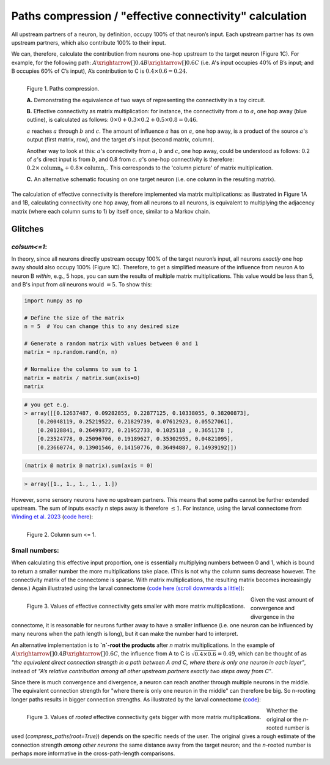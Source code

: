 Paths compression / "effective connectivity" calculation
=========================================================

All upstream partners of a neuron, by definition, occupy 100% of that neuron’s input. Each upstream partner has its own upstream partners, which also contribute 100% to their input. 

We can, therefore, calculate the contribution from neurons one-hop upstream to the target neuron (Figure 1C). For example, for the following path: :math:`A\xrightarrow[]{0.4}B\xrightarrow[]{0.6} C` (i.e. A's input occupies 40% of B’s input; and B occupies 60% of C’s input), A’s contribution to C is :math:`0.4\times0.6 = 0.24`. 

.. figure:: ../figures/matmul.png
   :width: 100%
   :align: left
   :alt: Paths compression

   Figure 1. Paths compression. 

   **A.** Demonstrating the equivalence of two ways of representing the connectivity in a toy circuit. 

   **B.** Effective connectivity as matrix multiplication: for instance, the connectivity from :math:`a` to :math:`a`, one hop away (blue outline), is calculated as follows: :math:`0\times0 + 0.3\times0.2 + 0.5\times0.8 = 0.46`. 
   
   :math:`a` reaches :math:`a` through :math:`b` and :math:`c`. The amount of influence :math:`a` has on :math:`a`, one hop away, is a product of the source :math:`a`'s output (first matrix, row), and the target `a`'s input (second matrix, column). 
   
   Another way to look at this: :math:`a`'s connectivity from :math:`a`, :math:`b` and :math:`c`, one hop away, could be understood as follows: 0.2 of :math:`a`'s direct input is from :math:`b`, and 0.8 from :math:`c`. :math:`a`'s one-hop connectivity is therefore: :math:`0.2\times \text{column}_b + 0.8\times \text{column}_c`. This corresponds to the 'column picture' of matrix multiplication. 
   
   **C.** An alternative schematic focusing on one target neuron (i.e. one column in the resulting matrix).

The calculation of effective connectivity is therefore implemented via matrix multiplications: as illustrated in Figure 1A and 1B, calculating connectivity one hop away, from all neurons to all neurons, is equivalent to multiplying the adjacency matrix (where each column sums to 1) by itself once, similar to a Markov chain.


Glitches 
--------
`colsum<=1`: 
++++++++++++
In theory, since all neurons directly upstream occupy 100% of the target neuron’s input, all neurons *exactly* one hop away should also occupy 100% (Figure 1C). Therefore, to get a simplified measure of the influence from neuron A to neuron B *within*, e.g., 5 hops, you can sum the results of multiple matrix multiplications. This value would be less than 5, and B's input from *all* neurons would :math:`= 5`.
To show this:

.. code-block:: python

   import numpy as np

   # Define the size of the matrix
   n = 5  # You can change this to any desired size

   # Generate a random matrix with values between 0 and 1
   matrix = np.random.rand(n, n)

   # Normalize the columns to sum to 1
   matrix = matrix / matrix.sum(axis=0)
   matrix

.. code-block:: python

   # you get e.g. 
   > array([[0.12637487, 0.09282855, 0.22877125, 0.10338055, 0.38200873],
       [0.20048119, 0.25219522, 0.21829739, 0.07612923, 0.05527061],
       [0.20128841, 0.26499372, 0.21952733, 0.1025118 , 0.3651178 ],
       [0.23524778, 0.25096706, 0.19189627, 0.35302955, 0.04821095],
       [0.23660774, 0.13901546, 0.14150776, 0.36494887, 0.14939192]])

.. code-block:: python

   (matrix @ matrix @ matrix).sum(axis = 0)

.. code-block:: python

   > array([1., 1., 1., 1., 1.])

However, some sensory neurons have no upstream partners. This means that some paths cannot be further extended upstream. The sum of inputs exactly `n` steps away is therefore :math:`\leq 1`. For instance, using the larval connectome from `Winding et al. 2023 <https://www.science.org/doi/10.1126/science.add9330>`_ (`code here <https://colab.research.google.com/drive/1VIMNFBp7dCgN5XOQ9vvzPaqb80BGPZx4#scrollTo=d6bI-DCarpsk&line=1&uniqifier=1>`_): 

.. figure:: ../figures/column_sum.png
   :width: 100%
   :align: left
   :alt: Column sum <= 1

   Figure 2. Column sum <= 1.


Small numbers: 
++++++++++++++
When calculating this effective input proportion, one is essentially multiplying numbers between 0 and 1, which is bound to return a smaller number the more multiplications take place. (This is not why the column sums decrease however. The connectivity matrix of the connectome is sparse. With matrix multiplications, the resulting matrix becomes increasingly dense.) Again illustrated using the larval connectome (`code here (scroll downwards a little) <https://colab.research.google.com/drive/1VIMNFBp7dCgN5XOQ9vvzPaqb80BGPZx4#scrollTo=HtRD16HkexyV&line=14&uniqifier=1>`_): 

.. figure:: ../figures/effective_input_hist.png
   :width: 100%
   :align: left
   :alt: Values of effective connectivity gets smaller with more matrix multiplications

   Figure 3. Values of effective connectivity gets smaller with more matrix multiplications. 

Given the vast amount of convergence and divergence in the connectome, it is reasonable for neurons further away to have a smaller influence (i.e. one neuron can be influenced by many neurons when the path length is long), but it can make the number hard to interpret.

An alternative implementation is to **`n`-root the products** after `n` matrix multiplications. In the example of :math:`A\xrightarrow[]{0.4}B\xrightarrow[]{0.6} C`, the influence from A to C is :math:`\sqrt{0.4 \times 0.6} = 0.49`, which can be thought of as *"the equivalent direct connection strength in a path between A and C, where there is only one neuron in each layer"*, instead of *"A’s relative contribution among all other upstream partners exactly two steps away from C"*. 

Since there is much convergence and divergence, a neuron can reach another through multiple neurons in the middle. The equivalent connection strength for "where there is only one neuron in the middle" can therefore be big. So n-rooting longer paths results in bigger connection strengths. As illustrated by the larval connectome (`code <https://colab.research.google.com/drive/1VIMNFBp7dCgN5XOQ9vvzPaqb80BGPZx4#scrollTo=91UbTiqEgCg8&line=5&uniqifier=1>`_): 

.. figure:: ../figures/rooted_effective_input_hist.png
   :width: 100%
   :align: left
   :alt: Values of rooted effective connectivity gets bigger with more matrix multiplications

   Figure 3. Values of *rooted* effective connectivity gets bigger with more matrix multiplications. 

Whether the original or the `n`-rooted number is used (`compress_paths(root=True)`) depends on the specific needs of the user. The original gives a rough estimate of the connection strength *among other neurons* the same distance away from the target neuron; and the `n`-rooted number is perhaps more informative in the cross-path-length comparisons.
